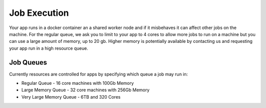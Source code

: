 Job Execution
====================
Your app runs in a docker container an a shared worker node and if it misbehaves it can affect other jobs on the machine.
For the regular queue, we ask you to limit to your app to 4 cores to allow more jobs to run on a machine but you can use a large amount of memory, up to 20 gb.
Higher memory is potentially available by contacting us and requesting your app run in a high resource queue.

Job Queues
-----------------------
Currently resources are controlled for apps by specifying which queue a job may run in:

- Regular Queue - 16 core machines with 100Gb Memory
- Large Memory Queue - 32 core machines with 256Gb Memory
- Very Large Memory Queue - 6TB and 320 Cores


